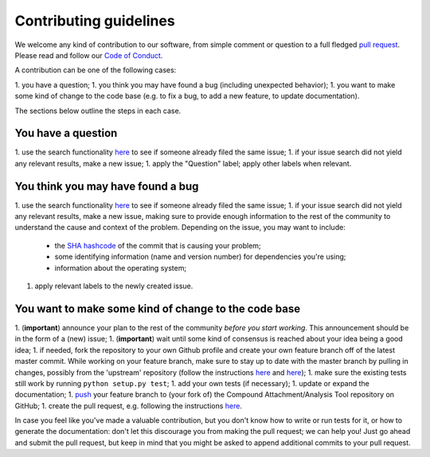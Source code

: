 ############################
Contributing guidelines
############################

We welcome any kind of contribution to our software, from simple comment or question to a full fledged `pull request <https://help.github.com/articles/about-pull-requests/>`_. Please read and follow our `Code of Conduct <CODE_OF_CONDUCT.rst>`_.

A contribution can be one of the following cases:

1. you have a question;
1. you think you may have found a bug (including unexpected behavior);
1. you want to make some kind of change to the code base (e.g. to fix a bug, to add a new feature, to update documentation).

The sections below outline the steps in each case.

You have a question
*******************

1. use the search functionality `here <https://github.com/nlesc-nano/AssertionLib/issues>`__ to see if someone already filed the same issue;
1. if your issue search did not yield any relevant results, make a new issue;
1. apply the "Question" label; apply other labels when relevant.

You think you may have found a bug
**********************************

1. use the search functionality `here <https://github.com/nlesc-nano/AssertionLib/issues>`__ to see if someone already filed the same issue;
1. if your issue search did not yield any relevant results, make a new issue, making sure to provide enough information to the rest of the community to understand the cause and context of the problem. Depending on the issue, you may want to include:
    - the `SHA hashcode <https://help.github.com/articles/autolinked-references-and-urls/#commit-shas>`_ of the commit that is causing your problem;
    - some identifying information (name and version number) for dependencies you're using;
    - information about the operating system;
1. apply relevant labels to the newly created issue.

You want to make some kind of change to the code base
*****************************************************

1. (**important**) announce your plan to the rest of the community *before you start working*. This announcement should be in the form of a (new) issue;
1. (**important**) wait until some kind of consensus is reached about your idea being a good idea;
1. if needed, fork the repository to your own Github profile and create your own feature branch off of the latest master commit. While working on your feature branch, make sure to stay up to date with the master branch by pulling in changes, possibly from the 'upstream' repository (follow the instructions `here <https://help.github.com/articles/configuring-a-remote-for-a-fork/>`__ and `here <https://help.github.com/articles/syncing-a-fork/>`__);
1. make sure the existing tests still work by running ``python setup.py test``;
1. add your own tests (if necessary);
1. update or expand the documentation;
1. `push <http://rogerdudler.github.io/git-guide/>`_ your feature branch to (your fork of) the Compound Attachment/Analysis Tool repository on GitHub;
1. create the pull request, e.g. following the instructions `here <https://help.github.com/articles/creating-a-pull-request/>`__.

In case you feel like you've made a valuable contribution, but you don't know how to write or run tests for it, or how to generate the documentation: don't let this discourage you from making the pull request; we can help you! Just go ahead and submit the pull request, but keep in mind that you might be asked to append additional commits to your pull request.

